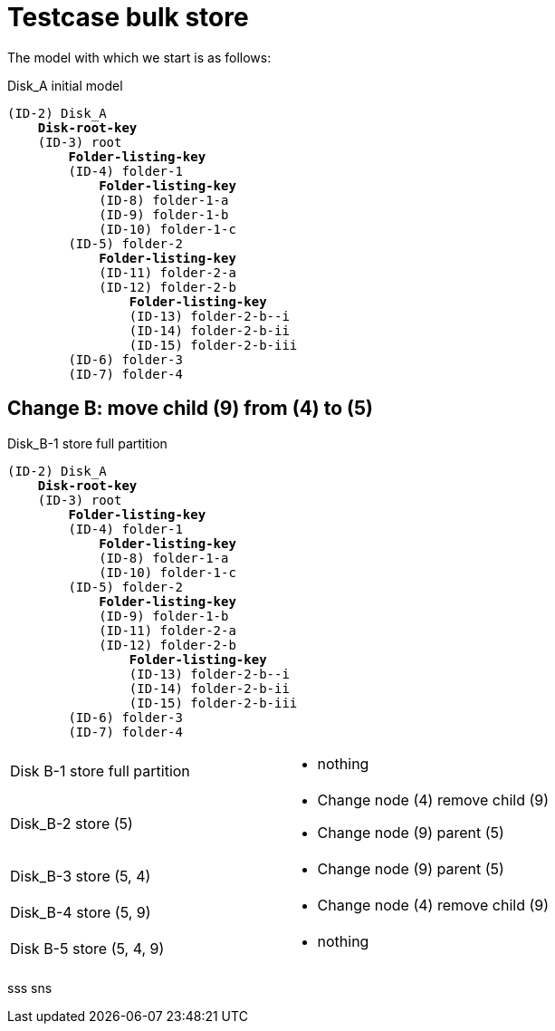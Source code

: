 = Testcase bulk store

The model with which we start is as follows:

.Disk_A initial model
[subs="quotes"]
----
(ID-2) Disk_A
    *Disk-root-key*
    (ID-3) root
        *Folder-listing-key*
        (ID-4) folder-1
            *Folder-listing-key*
            (ID-8) folder-1-a
            (ID-9) folder-1-b
            (ID-10) folder-1-c
        (ID-5) folder-2
            *Folder-listing-key*
            (ID-11) folder-2-a
            (ID-12) folder-2-b
                *Folder-listing-key*
                (ID-13) folder-2-b--i
                (ID-14) folder-2-b-ii
                (ID-15) folder-2-b-iii
        (ID-6) folder-3
        (ID-7) folder-4
----


== Change B: move child (9) from (4) to (5)
.Disk_B-1 store full partition
[subs="quotes"]
----
(ID-2) Disk_A
    *Disk-root-key*
    (ID-3) root
        *Folder-listing-key*
        (ID-4) folder-1
            *Folder-listing-key*
            (ID-8) folder-1-a
            (ID-10) folder-1-c
        (ID-5) folder-2
            *Folder-listing-key*
            (ID-9) folder-1-b
            (ID-11) folder-2-a
            (ID-12) folder-2-b
                *Folder-listing-key*
                (ID-13) folder-2-b--i
                (ID-14) folder-2-b-ii
                (ID-15) folder-2-b-iii
        (ID-6) folder-3
        (ID-7) folder-4
----


[cols="1,1a"]
|===
| Disk B-1 store full partition
| - nothing
| Disk_B-2 store (5) 
| - Change node (4) remove child (9)
  - Change node (9) parent (5)
| Disk_B-3 store (5, 4) 
| - Change node (9) parent (5)
| Disk_B-4 store (5, 9) 
| - Change node (4) remove child (9) 
| Disk B-5 store (5, 4, 9)
| - nothing
|===

sss sns

